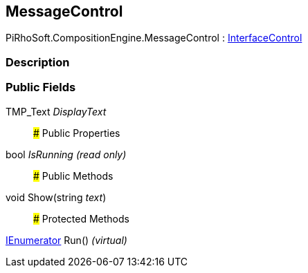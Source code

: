 [#reference/message-control]

## MessageControl

PiRhoSoft.CompositionEngine.MessageControl : <<reference/interface-control.html,InterfaceControl>>

### Description

### Public Fields

TMP_Text _DisplayText_::

### Public Properties

bool _IsRunning_ _(read only)_::

### Public Methods

void Show(string _text_)::

### Protected Methods

https://docs.microsoft.com/en-us/dotnet/api/System.Collections.IEnumerator[IEnumerator^] Run() _(virtual)_::